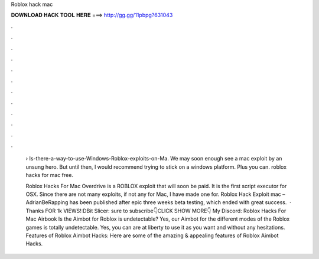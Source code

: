 Roblox hack mac



𝐃𝐎𝐖𝐍𝐋𝐎𝐀𝐃 𝐇𝐀𝐂𝐊 𝐓𝐎𝐎𝐋 𝐇𝐄𝐑𝐄 ===> http://gg.gg/11pbpg?631043



.



.



.



.



.



.



.



.



.



.



.



.

 › Is-there-a-way-to-use-Windows-Roblox-exploits-on-Ma. We may soon enough see a mac exploit by an unsung hero. But until then, I would recommend trying to stick on a windows platform. Plus you can. roblox hacks for mac free.
 
 Roblox Hacks For Mac Overdrive is a ROBLOX exploit that will soon be paid. It is the first script executor for OSX. Since there are not many exploits, if not any for Mac, I have made one for. Roblox Hack Exploit mac – AdrianBeRapping has been published after epic three weeks beta testing, which ended with great success.  · Thanks FOR 1k VIEWS!:DBit Slicer:  sure to subscribe👇CLICK SHOW MORE👇 My Discord:  Roblox Hacks For Mac Airbook Is the Aimbot for Roblox is undetectable? Yes, our Aimbot for the different modes of the Roblox games is totally undetectable. Yes, you can are at liberty to use it as you want and without any hesitations. Features of Roblox Aimbot Hacks: Here are some of the amazing & appealing features of Roblox Aimbot Hacks.
